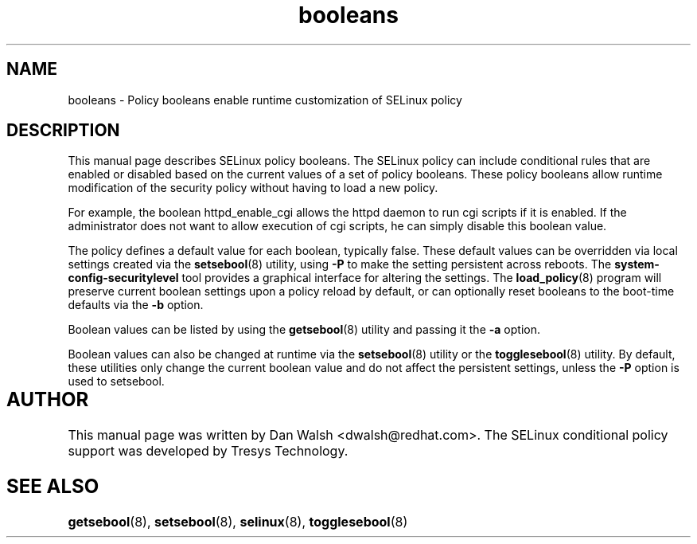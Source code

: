 .TH "booleans" "8" "11 Aug 2004" "dwalsh@redhat.com" "SELinux Command Line documentation"
.SH "NAME"
booleans \- Policy booleans enable runtime customization of SELinux policy
.
.SH "DESCRIPTION"
This manual page describes SELinux policy booleans.
.BR
The SELinux policy can include conditional rules that are enabled or
disabled based on the current values of a set of policy booleans.
These policy booleans allow runtime modification of the security
policy without having to load a new policy.  

For example, the boolean httpd_enable_cgi allows the httpd daemon to
run cgi scripts if it is enabled.  If the administrator does not want
to allow execution of cgi scripts, he can simply disable this boolean
value.  

The policy defines a default value for each boolean, typically false.
These default values can be overridden via local settings created via the
.BR setsebool (8)
utility, using
.B \-P
to make the setting persistent across reboots.  The
.B system\-config\-securitylevel
tool provides a graphical interface for altering
the settings.  The
.BR load_policy (8)
program will preserve
current boolean settings upon a policy reload by default, or can
optionally reset booleans to the boot-time defaults via the
.B \-b
option.

Boolean values can be listed by using the
.BR getsebool (8)
utility and passing it the
.B \-a
option.

Boolean values can also be changed at runtime via the
.BR setsebool (8)
utility or the
.BR togglesebool (8)
utility.  By default, these utilities only change the
current boolean value and do not affect the persistent settings,
unless the
.B \-P
option is used to setsebool.
.
.SH AUTHOR	
This manual page was written by Dan Walsh <dwalsh@redhat.com>.
The SELinux conditional policy support was developed by Tresys Technology.
.
.SH "SEE ALSO"
.BR getsebool (8),
.BR setsebool (8),
.BR selinux (8),
.BR togglesebool (8)
